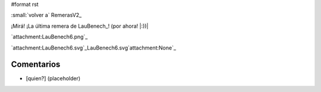 #format rst

:small:`volver a` RemerasV2_

¡Mirá! ¡La última remera de LauBenech_! (por ahora! |:))|

`attachment:LauBenech6.png`_

`attachment:LauBenech6.svg`_LauBenech6.svg`attachment:None`_

Comentarios
-----------

* [quien?] (placeholder)

